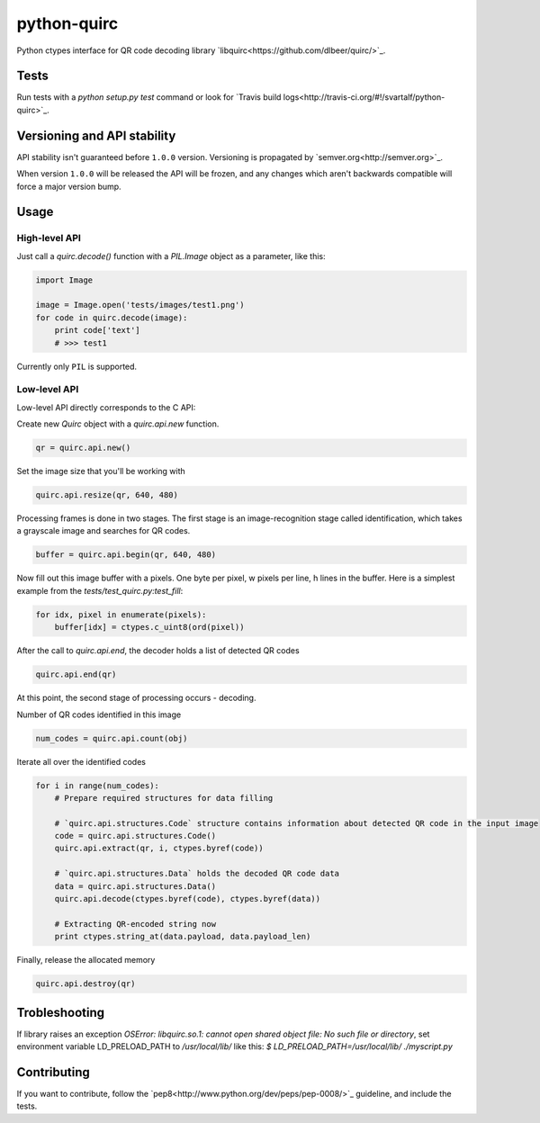 python-quirc
============

Python ctypes interface for QR code decoding library `libquirc<https://github.com/dlbeer/quirc/>`_.

Tests
-----

Run tests with a `python setup.py test` command or look for `Travis build logs<http://travis-ci.org/#!/svartalf/python-quirc>`_.

.. image:: https://secure.travis-ci.org/svartalf/python-quirc.png

Versioning and API stability
----------------------------

API stability isn't guaranteed before ``1.0.0`` version. Versioning is propagated by `semver.org<http://semver.org>`_.

When version ``1.0.0`` will be released the API will be frozen, and any changes which aren't backwards compatible will force a major version bump.

Usage
-----

High-level API
``````````````

Just call a `quirc.decode()` function with a `PIL.Image` object as a parameter, like this:

.. code-block::

    import Image

    image = Image.open('tests/images/test1.png')
    for code in quirc.decode(image):
        print code['text']
        # >>> test1

Currently only ``PIL`` is supported.

Low-level API
`````````````

Low-level API directly corresponds to the C API:

Create new `Quirc` object with a `quirc.api.new` function.

.. code-block::

    qr = quirc.api.new()

Set the image size that you'll be working with

.. code-block::

    quirc.api.resize(qr, 640, 480)

Processing frames is done in two stages. The first stage is an image-recognition stage called identification,
which takes a grayscale image and searches for QR codes.

.. code-block::

    buffer = quirc.api.begin(qr, 640, 480)

Now fill out this image buffer with a pixels. One byte per pixel, w pixels per line, h lines in the buffer.
Here is a simplest example from the `tests/test_quirc.py:test_fill`:

.. code-block::

    for idx, pixel in enumerate(pixels):
        buffer[idx] = ctypes.c_uint8(ord(pixel))

After the call to `quirc.api.end`, the decoder holds a list of detected QR codes

.. code-block::

    quirc.api.end(qr)

At this point, the second stage of processing occurs - decoding.

Number of QR codes identified in this image

.. code-block::

    num_codes = quirc.api.count(obj)

Iterate all over the identified codes

.. code-block::

    for i in range(num_codes):
        # Prepare required structures for data filling

        # `quirc.api.structures.Code` structure contains information about detected QR code in the input image
        code = quirc.api.structures.Code()
        quirc.api.extract(qr, i, ctypes.byref(code))

        # `quirc.api.structures.Data` holds the decoded QR code data
        data = quirc.api.structures.Data()
        quirc.api.decode(ctypes.byref(code), ctypes.byref(data))

        # Extracting QR-encoded string now
        print ctypes.string_at(data.payload, data.payload_len)

Finally, release the allocated memory

.. code-block::

    quirc.api.destroy(qr)

Trobleshooting
--------------

If library raises an exception `OSError: libquirc.so.1: cannot open shared object file: No such file or directory`,
set environment variable LD_PRELOAD_PATH to `/usr/local/lib/` like this: `$ LD_PRELOAD_PATH=/usr/local/lib/ ./myscript.py`

Contributing
------------

If you want to contribute, follow the `pep8<http://www.python.org/dev/peps/pep-0008/>`_ guideline, and include the tests.